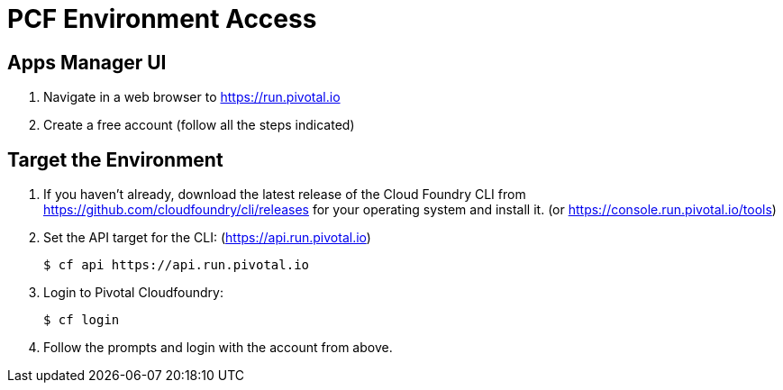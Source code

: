 = PCF Environment Access

== Apps Manager UI

. Navigate in a web browser to https://run.pivotal.io
. Create a free account (follow all the steps indicated)

== Target the Environment

. If you haven't already, download the latest release of the Cloud Foundry CLI from https://github.com/cloudfoundry/cli/releases for your operating system and install it. (or https://console.run.pivotal.io/tools)

. Set the API target for the CLI: (https://api.run.pivotal.io)
+
----
$ cf api https://api.run.pivotal.io
----

. Login to Pivotal Cloudfoundry:
+
----
$ cf login
----
+
. Follow the prompts and login with the account from above.
